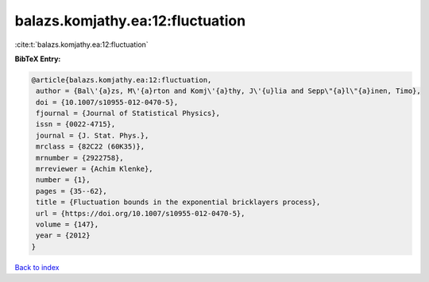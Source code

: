balazs.komjathy.ea:12:fluctuation
=================================

:cite:t:`balazs.komjathy.ea:12:fluctuation`

**BibTeX Entry:**

.. code-block:: bibtex

   @article{balazs.komjathy.ea:12:fluctuation,
    author = {Bal\'{a}zs, M\'{a}rton and Komj\'{a}thy, J\'{u}lia and Sepp\"{a}l\"{a}inen, Timo},
    doi = {10.1007/s10955-012-0470-5},
    fjournal = {Journal of Statistical Physics},
    issn = {0022-4715},
    journal = {J. Stat. Phys.},
    mrclass = {82C22 (60K35)},
    mrnumber = {2922758},
    mrreviewer = {Achim Klenke},
    number = {1},
    pages = {35--62},
    title = {Fluctuation bounds in the exponential bricklayers process},
    url = {https://doi.org/10.1007/s10955-012-0470-5},
    volume = {147},
    year = {2012}
   }

`Back to index <../By-Cite-Keys.rst>`_
